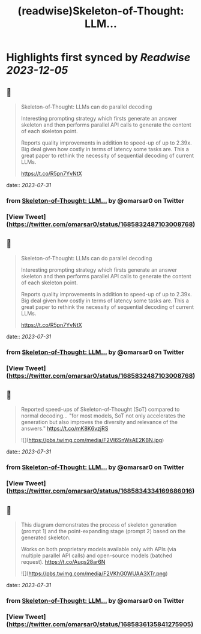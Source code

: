 :PROPERTIES:
:title: (readwise)Skeleton-of-Thought: LLM...
:END:

:PROPERTIES:
:author: [[omarsar0 on Twitter]]
:full-title: "Skeleton-of-Thought: LLM..."
:category: [[tweets]]
:url: https://twitter.com/omarsar0/status/1685832487103008768
:image-url: https://pbs.twimg.com/profile_images/939313677647282181/vZjFWtAn.jpg
:END:

* Highlights first synced by [[Readwise]] [[2023-12-05]]
** 📌
#+BEGIN_QUOTE
Skeleton-of-Thought: LLMs can do parallel decoding

Interesting prompting strategy which firsts generate an answer skeleton and then performs parallel API calls to generate the content of each skeleton point.

Reports quality improvements in addition to speed-up of up to 2.39x. Big deal given how costly in terms of latency some tasks are. This a great paper to rethink the necessity of sequential decoding of current LLMs.

https://t.co/R5pn7YvNtX 
#+END_QUOTE
    date:: [[2023-07-31]]
*** from _Skeleton-of-Thought: LLM..._ by @omarsar0 on Twitter
*** [View Tweet](https://twitter.com/omarsar0/status/1685832487103008768)
** 📌
#+BEGIN_QUOTE
Skeleton-of-Thought: LLMs can do parallel decoding

Interesting prompting strategy which firsts generate an answer skeleton and then performs parallel API calls to generate the content of each skeleton point.

Reports quality improvements in addition to speed-up of up to 2.39x. Big deal given how costly in terms of latency some tasks are. This a great paper to rethink the necessity of sequential decoding of current LLMs.

https://t.co/R5pn7YvNtX 
#+END_QUOTE
    date:: [[2023-07-31]]
*** from _Skeleton-of-Thought: LLM..._ by @omarsar0 on Twitter
*** [View Tweet](https://twitter.com/omarsar0/status/1685832487103008768)
** 📌
#+BEGIN_QUOTE
Reported speed-ups of Skeleton-of-Thought (SoT) compared to normal decoding... "for most models, SoT not only accelerates the generation but also improves the diversity and relevance of the answers." https://t.co/mK8K6vzjRS 

![](https://pbs.twimg.com/media/F2VI6SnWsAE2KBN.jpg) 
#+END_QUOTE
    date:: [[2023-07-31]]
*** from _Skeleton-of-Thought: LLM..._ by @omarsar0 on Twitter
*** [View Tweet](https://twitter.com/omarsar0/status/1685834334169686016)
** 📌
#+BEGIN_QUOTE
This diagram demonstrates the process of skeleton generation (prompt 1) and the point-expanding stage (prompt 2) based on the generated skeleton.

Works on both proprietary models available only with APIs (via multiple parallel API calls) and open-source models (batched request). https://t.co/Auqs28ar6N 

![](https://pbs.twimg.com/media/F2VKhG0WUAA3XTr.png) 
#+END_QUOTE
    date:: [[2023-07-31]]
*** from _Skeleton-of-Thought: LLM..._ by @omarsar0 on Twitter
*** [View Tweet](https://twitter.com/omarsar0/status/1685836135841275905)